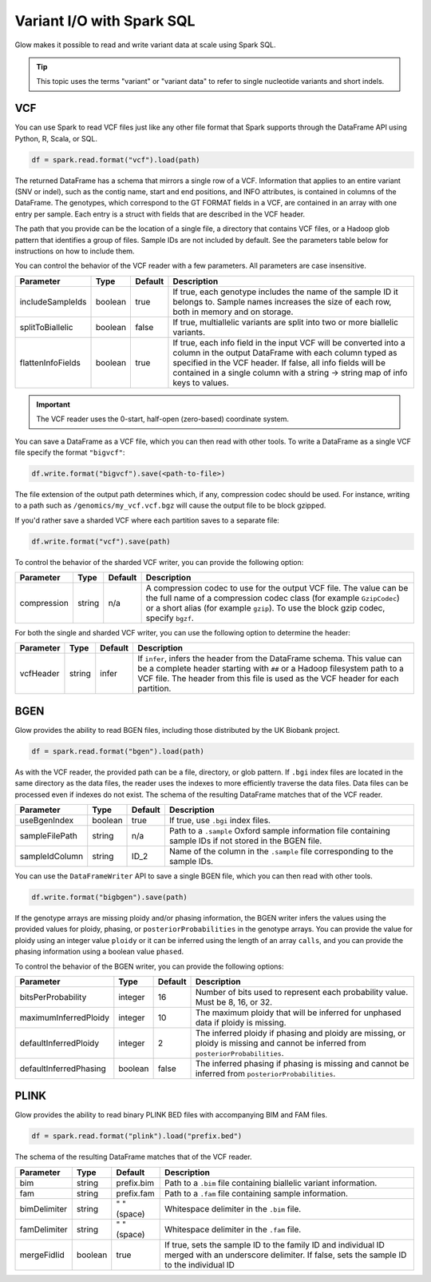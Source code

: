 ==========================
Variant I/O with Spark SQL
==========================

Glow makes it possible to read and write variant data at scale using Spark SQL.

.. tip::

  This topic uses the terms "variant" or "variant data" to refer to
  single nucleotide variants and short indels.

.. _vcf:

VCF
===

You can use Spark to read VCF files just like any other file format that Spark supports through
the DataFrame API using Python, R, Scala, or SQL.

.. code-block:: py

  df = spark.read.format("vcf").load(path)

The returned DataFrame has a schema that mirrors a single row of a VCF. Information that applies to an entire
variant (SNV or indel), such as the contig name, start and end positions, and INFO attributes,
is contained in columns of the DataFrame. The genotypes, which correspond to the GT FORMAT fields
in a VCF, are contained in an array with one entry per sample.
Each entry is a struct with fields that are described in the VCF header.

The path that you provide
can be the location of a single file, a directory that contains VCF files, or a Hadoop glob pattern
that identifies a group of files. Sample IDs are not included by default. See the
parameters table below for instructions on how to include them.

You can control the behavior of the VCF reader with a few parameters. All parameters are case insensitive.

+----------------------+---------+---------+---------------------------------------------------------------------------------------------------------------------------------------------------------+
| Parameter            | Type    | Default | Description                                                                                                                                             |
+======================+=========+=========+=========================================================================================================================================================+
| includeSampleIds     | boolean | true    | If true, each genotype includes the name of the sample ID it belongs to. Sample names increases the size of each row, both in memory and on storage.    |
+----------------------+---------+---------+---------------------------------------------------------------------------------------------------------------------------------------------------------+
| splitToBiallelic     | boolean | false   | If true, multiallelic variants are split into two or more biallelic variants.                                                                           |
+----------------------+---------+---------+---------------------------------------------------------------------------------------------------------------------------------------------------------+
| flattenInfoFields    | boolean | true    | If true, each info field in the input VCF will be converted into a column in the output DataFrame with each column typed as specified in the VCF header.|
|                      |         |         | If false, all info fields will be contained in a single column with a string -> string map of info keys to values.                                      |
+----------------------+---------+---------+---------------------------------------------------------------------------------------------------------------------------------------------------------+

.. important:: The VCF reader uses the 0-start, half-open (zero-based) coordinate system.

You can save a DataFrame as a VCF file, which you can then read with other tools. To write a DataFrame as a single VCF file specify the format ``"bigvcf"``:

.. code-block:: py

  df.write.format("bigvcf").save(<path-to-file>)

The file extension of the output path determines which, if any, compression codec should be used.
For instance, writing to a path such as ``/genomics/my_vcf.vcf.bgz`` will cause the output file to be
block gzipped.

If you'd rather save a sharded VCF where each partition saves to a separate file:

.. code-block:: py

  df.write.format("vcf").save(path)

To control the behavior of the sharded VCF writer, you can provide the following option:

+-------------+--------+---------+--------------------------------------------------------------------------------------------------------------------+
| Parameter   | Type   | Default | Description                                                                                                        |
+=============+========+=========+====================================================================================================================+
| compression | string | n/a     | A compression codec to use for the output VCF file. The value can be the full name of a compression codec class    |
|             |        |         | (for example ``GzipCodec``) or a short alias (for example ``gzip``). To use the block gzip codec, specify ``bgzf``.|
+-------------+--------+---------+--------------------------------------------------------------------------------------------------------------------+

For both the single and sharded VCF writer, you can use the following option to determine the header:

+-------------+--------+---------+--------------------------------------------------------------------------------------------------------------------+
| Parameter   | Type   | Default | Description                                                                                                        |
+=============+========+=========+====================================================================================================================+
| vcfHeader   | string | infer   | If ``infer``, infers the header from the DataFrame schema. This value can be a complete header                     |
|             |        |         | starting with ``##`` or a Hadoop filesystem path to a VCF file. The header from                                    |
|             |        |         | this file is used as the VCF header for each partition.                                                            |
+-------------+--------+---------+--------------------------------------------------------------------------------------------------------------------+


BGEN
====

Glow provides the ability to read BGEN files, including those distributed by the UK Biobank project.

.. code-block:: py

  df = spark.read.format("bgen").load(path)

As with the VCF reader, the provided path can be a file, directory, or glob pattern. If ``.bgi``
index files are located in the same directory as the data files, the reader uses the indexes to
more efficiently traverse the data files. Data files can be processed even if indexes do not exist.
The schema of the resulting DataFrame matches that of the VCF reader.

+----------------+---------+---------+------------------------------------------------------------------------------------------------------------+
| Parameter      | Type    | Default | Description                                                                                                |
+================+=========+=========+============================================================================================================+
| useBgenIndex   | boolean | true    | If true, use ``.bgi`` index files.                                                                         |
+----------------+---------+---------+------------------------------------------------------------------------------------------------------------+
| sampleFilePath | string  | n/a     | Path to a ``.sample`` Oxford sample information file containing sample IDs if not stored in the BGEN file. |
+----------------+---------+---------+------------------------------------------------------------------------------------------------------------+
| sampleIdColumn | string  | ID_2    | Name of the column in the ``.sample`` file corresponding to the sample IDs.                                |
+----------------+---------+---------+------------------------------------------------------------------------------------------------------------+

You can use the ``DataFrameWriter`` API to save a single BGEN file, which you can then read with other tools.

.. code-block:: py

  df.write.format("bigbgen").save(path)

If the genotype arrays are missing ploidy and/or phasing information, the BGEN writer infers the values using the
provided values for ploidy, phasing, or ``posteriorProbabilities`` in the genotype arrays. You can provide the value for ploidy
using an integer value ``ploidy`` or it can be inferred using the length of an array ``calls``, and you can provide the phasing information
using a boolean value ``phased``.

To control the behavior of the BGEN writer, you can provide the following options:

+------------------------+---------+---------+------------------------------------------------------------------------------------------------------------------------------------+
| Parameter              | Type    | Default | Description                                                                                                                        |
+========================+=========+=========+====================================================================================================================================+
| bitsPerProbability     | integer | 16      | Number of bits used to represent each probability value. Must be 8, 16, or 32.                                                     |
+------------------------+---------+---------+------------------------------------------------------------------------------------------------------------------------------------+
| maximumInferredPloidy  | integer | 10      | The maximum ploidy that will be inferred for unphased data if ploidy is missing.                                                   |
+------------------------+---------+---------+------------------------------------------------------------------------------------------------------------------------------------+
| defaultInferredPloidy  | integer | 2       | The inferred ploidy if phasing and ploidy are missing, or ploidy is missing and cannot be inferred from ``posteriorProbabilities``.|
+------------------------+---------+---------+------------------------------------------------------------------------------------------------------------------------------------+
| defaultInferredPhasing | boolean | false   | The inferred phasing if phasing is missing and cannot be inferred from ``posteriorProbabilities``.                                 |
+------------------------+---------+---------+------------------------------------------------------------------------------------------------------------------------------------+


PLINK
=====

Glow provides the ability to read binary PLINK BED files with accompanying BIM and FAM files.

.. code-block:: py

  df = spark.read.format("plink").load("prefix.bed")

The schema of the resulting DataFrame matches that of the VCF reader.

+----------------+---------+-------------+-----------------------------------------------------------------------------------------------------+
| Parameter      | Type    | Default     | Description                                                                                         |
+================+=========+=============+=====================================================================================================+
| bim            | string  | prefix.bim  | Path to a ``.bim`` file containing biallelic variant information.                                   |
+----------------+---------+-------------+-----------------------------------------------------------------------------------------------------+
| fam            | string  | prefix.fam  | Path to a ``.fam`` file containing sample information.                                              |
+----------------+---------+-------------+-----------------------------------------------------------------------------------------------------+
| bimDelimiter   | string  | " " (space) | Whitespace delimiter in the ``.bim`` file.                                                          |
+----------------+---------+-------------+-----------------------------------------------------------------------------------------------------+
| famDelimiter   | string  | " " (space) | Whitespace delimiter in the ``.fam`` file.                                                          |
+----------------+---------+-------------+-----------------------------------------------------------------------------------------------------+
| mergeFidIid    | boolean | true        | If true, sets the sample ID to the family ID and individual ID merged with an underscore delimiter. |
|                |         |             | If false, sets the sample ID to the individual ID                                                   |
+----------------+---------+-------------+-----------------------------------------------------------------------------------------------------+

.. notebook:: .. etl/variant-data.html
